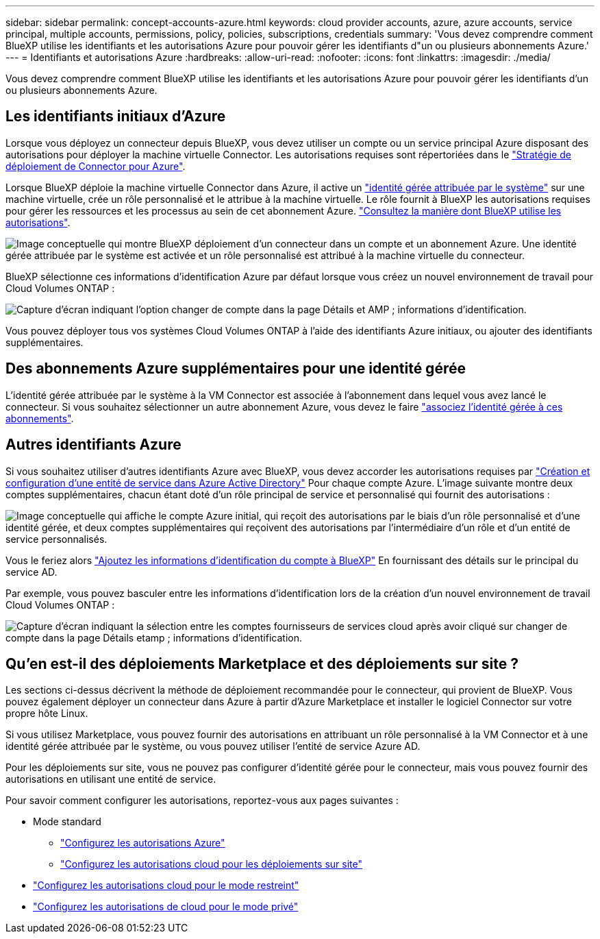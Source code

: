 ---
sidebar: sidebar 
permalink: concept-accounts-azure.html 
keywords: cloud provider accounts, azure, azure accounts, service principal, multiple accounts, permissions, policy, policies, subscriptions, credentials 
summary: 'Vous devez comprendre comment BlueXP utilise les identifiants et les autorisations Azure pour pouvoir gérer les identifiants d"un ou plusieurs abonnements Azure.' 
---
= Identifiants et autorisations Azure
:hardbreaks:
:allow-uri-read: 
:nofooter: 
:icons: font
:linkattrs: 
:imagesdir: ./media/


[role="lead"]
Vous devez comprendre comment BlueXP utilise les identifiants et les autorisations Azure pour pouvoir gérer les identifiants d'un ou plusieurs abonnements Azure.



== Les identifiants initiaux d'Azure

Lorsque vous déployez un connecteur depuis BlueXP, vous devez utiliser un compte ou un service principal Azure disposant des autorisations pour déployer la machine virtuelle Connector. Les autorisations requises sont répertoriées dans le link:task-set-up-permissions-azure.html["Stratégie de déploiement de Connector pour Azure"].

Lorsque BlueXP déploie la machine virtuelle Connector dans Azure, il active un https://docs.microsoft.com/en-us/azure/active-directory/managed-identities-azure-resources/overview["identité gérée attribuée par le système"^] sur une machine virtuelle, crée un rôle personnalisé et le attribue à la machine virtuelle. Le rôle fournit à BlueXP les autorisations requises pour gérer les ressources et les processus au sein de cet abonnement Azure. link:reference-permissions-azure.html["Consultez la manière dont BlueXP utilise les autorisations"].

image:diagram_permissions_initial_azure.png["Image conceptuelle qui montre BlueXP déploiement d'un connecteur dans un compte et un abonnement Azure. Une identité gérée attribuée par le système est activée et un rôle personnalisé est attribué à la machine virtuelle du connecteur."]

BlueXP sélectionne ces informations d'identification Azure par défaut lorsque vous créez un nouvel environnement de travail pour Cloud Volumes ONTAP :

image:screenshot_accounts_select_azure.gif["Capture d'écran indiquant l'option changer de compte dans la page Détails et AMP ; informations d'identification."]

Vous pouvez déployer tous vos systèmes Cloud Volumes ONTAP à l'aide des identifiants Azure initiaux, ou ajouter des identifiants supplémentaires.



== Des abonnements Azure supplémentaires pour une identité gérée

L'identité gérée attribuée par le système à la VM Connector est associée à l'abonnement dans lequel vous avez lancé le connecteur. Si vous souhaitez sélectionner un autre abonnement Azure, vous devez le faire link:task-adding-azure-accounts.html#associating-additional-azure-subscriptions-with-a-managed-identity["associez l'identité gérée à ces abonnements"].



== Autres identifiants Azure

Si vous souhaitez utiliser d'autres identifiants Azure avec BlueXP, vous devez accorder les autorisations requises par link:task-adding-azure-accounts.html["Création et configuration d'une entité de service dans Azure Active Directory"] Pour chaque compte Azure. L'image suivante montre deux comptes supplémentaires, chacun étant doté d'un rôle principal de service et personnalisé qui fournit des autorisations :

image:diagram_permissions_multiple_azure.png["Image conceptuelle qui affiche le compte Azure initial, qui reçoit des autorisations par le biais d'un rôle personnalisé et d'une identité gérée, et deux comptes supplémentaires qui reçoivent des autorisations par l'intermédiaire d'un rôle et d'un entité de service personnalisés."]

Vous le feriez alors link:task-adding-azure-accounts.html#adding-azure-accounts-to-cloud-manager["Ajoutez les informations d'identification du compte à BlueXP"] En fournissant des détails sur le principal du service AD.

Par exemple, vous pouvez basculer entre les informations d'identification lors de la création d'un nouvel environnement de travail Cloud Volumes ONTAP :

image:screenshot_accounts_switch_azure.gif["Capture d'écran indiquant la sélection entre les comptes fournisseurs de services cloud après avoir cliqué sur changer de compte dans la page Détails etamp ; informations d'identification."]



== Qu'en est-il des déploiements Marketplace et des déploiements sur site ?

Les sections ci-dessus décrivent la méthode de déploiement recommandée pour le connecteur, qui provient de BlueXP. Vous pouvez également déployer un connecteur dans Azure à partir d'Azure Marketplace et installer le logiciel Connector sur votre propre hôte Linux.

Si vous utilisez Marketplace, vous pouvez fournir des autorisations en attribuant un rôle personnalisé à la VM Connector et à une identité gérée attribuée par le système, ou vous pouvez utiliser l'entité de service Azure AD.

Pour les déploiements sur site, vous ne pouvez pas configurer d'identité gérée pour le connecteur, mais vous pouvez fournir des autorisations en utilisant une entité de service.

Pour savoir comment configurer les autorisations, reportez-vous aux pages suivantes :

* Mode standard
+
** link:task-set-up-permissions-azure.html["Configurez les autorisations Azure"]
** link:task-set-up-permissions-on-prem.html["Configurez les autorisations cloud pour les déploiements sur site"]


* link:task-prepare-restricted-mode.html#prepare-cloud-permissions["Configurez les autorisations cloud pour le mode restreint"]
* link:task-prepare-private-mode.html#prepare-cloud-permissions["Configurez les autorisations de cloud pour le mode privé"]

